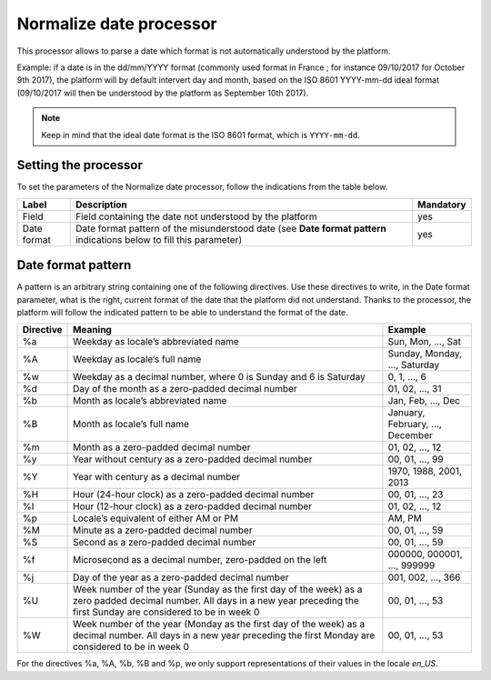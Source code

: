 Normalize date processor
========================

This processor allows to parse a date which format is not automatically understood by the platform.

Example: if a date is in the dd/mm/YYYY format (commonly used format in France ; for instance 09/10/2017 for October 9th 2017), the platform will by default intervert day and month, based on the ISO 8601 YYYY-mm-dd ideal format (09/10/2017 will then be understood by the platform as September 10th 2017).

.. note::
    Keep in mind that the ideal date format is the ISO 8601 format, which is ``YYYY-mm-dd``.


Setting the processor
---------------------

To set the parameters of the Normalize date processor, follow the indications from the table below.

.. list-table::
  :header-rows: 1

  * * Label
    * Description
    * Mandatory
  * * Field
    * Field containing the date not understood by the platform
    * yes
  * * Date format
    * Date format pattern of the misunderstood date (see **Date format pattern** indications below to fill this parameter)
    * yes


Date format pattern
-------------------

A pattern is an arbitrary string containing one of the following directives. Use these directives to write, in the Date format parameter, what is the right, current format of the date that the platform did not understand. Thanks to the processor, the platform will follow the indicated pattern to be able to understand the format of the date.

.. list-table::
   :header-rows: 1

   * * Directive
     * Meaning
     * Example
   * * %a
     * Weekday as locale’s abbreviated name
     * Sun, Mon, ..., Sat
   * * %A
     * Weekday as locale’s full name
     * Sunday, Monday, ..., Saturday
   * * %w
     * Weekday as a decimal number, where 0 is Sunday and 6 is Saturday
     * 0, 1, ..., 6
   * * %d
     * Day of the month as a zero-padded decimal number
     * 01, 02, ..., 31
   * * %b
     * Month as locale’s abbreviated name
     * Jan, Feb, ..., Dec
   * * %B
     * Month as locale’s full name
     * January, February, ..., December
   * * %m
     * Month as a zero-padded decimal number
     * 01, 02, ..., 12
   * * %y
     * Year without century as a zero-padded decimal number
     * 00, 01, ..., 99
   * * %Y
     * Year with century as a decimal number
     * 1970, 1988, 2001, 2013
   * * %H
     * Hour (24-hour clock) as a zero-padded decimal number
     * 00, 01, ..., 23
   * * %I
     * Hour (12-hour clock) as a zero-padded decimal number
     * 01, 02, ..., 12
   * * %p
     * Locale’s equivalent of either AM or PM
     * AM, PM
   * * %M
     * Minute as a zero-padded decimal number
     * 00, 01, ..., 59
   * * %S
     * Second as a zero-padded decimal number
     * 00, 01, ..., 59
   * * %f
     * Microsecond as a decimal number, zero-padded on the left
     * 000000, 000001, ..., 999999
   * * %j
     * Day of the year as a zero-padded decimal number
     * 001, 002, ..., 366
   * * %U
     * Week number of the year (Sunday as the first day of the week) as a zero padded decimal number. All days in a new year preceding the first Sunday are considered to be in week 0
     * 00, 01, ..., 53
   * * %W
     * Week number of the year (Monday as the first day of the week) as a decimal number. All days in a new year preceding the first Monday are considered to be in week 0
     * 00, 01, ..., 53

For the directives %a, %A, %b, %B and %p, we only support representations of their values in the locale *en_US*.

